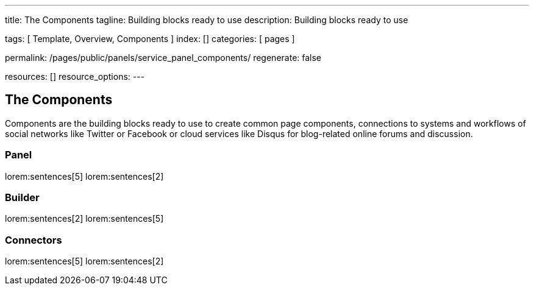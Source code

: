 ---
title:                                  The Components
tagline:                                Building blocks ready to use
description:                            Building blocks ready to use

tags:                                   [ Template, Overview, Components ]
index:                                  []
categories:                             [ pages ]

permalink:                              /pages/public/panels/service_panel_components/
regenerate:                             false

resources:                              []
resource_options:
---

== The Components

Components are the building blocks ready to use to create common page components,
connections to systems and workflows of social networks like Twitter or Facebook
or cloud services like Disqus for blog-related online forums and discussion.

=== Panel

lorem:sentences[5]
lorem:sentences[2]

=== Builder

lorem:sentences[2]
lorem:sentences[5]

=== Connectors

lorem:sentences[5]
lorem:sentences[2]
